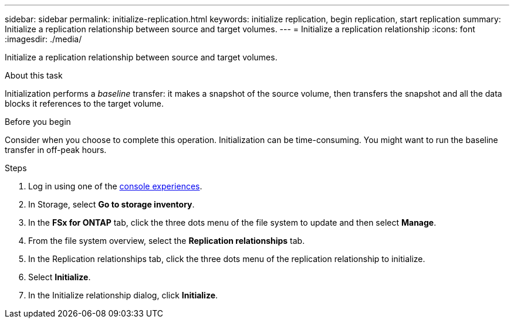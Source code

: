 ---
sidebar: sidebar
permalink: initialize-replication.html
keywords: initialize replication, begin replication, start replication
summary: Initialize a replication relationship between source and target volumes. 
---
= Initialize a replication relationship
:icons: font
:imagesdir: ./media/

[.lead]
Initialize a replication relationship between source and target volumes. 

.About this task
Initialization performs a _baseline_ transfer: it makes a snapshot of the source volume, then transfers the snapshot and all the data blocks it references to the target volume. 

.Before you begin
Consider when you choose to complete this operation. Initialization can be time-consuming. You might want to run the baseline transfer in off-peak hours.

.Steps
. Log in using one of the link:https://docs.netapp.com/us-en/workload-setup-admin/console-experiences.html[console experiences^].
. In Storage, select *Go to storage inventory*. 
. In the *FSx for ONTAP* tab, click the three dots menu of the file system to update and then select *Manage*.  
. From the file system overview, select the *Replication relationships* tab.
. In the Replication relationships tab, click the three dots menu of the replication relationship to initialize. 
. Select *Initialize*. 
. In the Initialize relationship dialog, click *Initialize*. 
